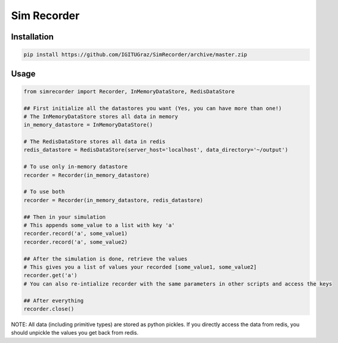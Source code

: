 Sim Recorder
============

Installation
++++++++++++

.. code:: bash

    pip install https://github.com/IGITUGraz/SimRecorder/archive/master.zip


Usage
+++++

.. code:: python

    from simrecorder import Recorder, InMemoryDataStore, RedisDataStore

    ## First initialize all the datastores you want (Yes, you can have more than one!)
    # The InMemoryDataStore stores all data in memory
    in_memory_datastore = InMemoryDataStore()

    # The RedisDataStore stores all data in redis
    redis_datastore = RedisDataStore(server_host='localhost', data_directory='~/output')

    # To use only in-memory datastore
    recorder = Recorder(in_memory_datastore)

    # To use both
    recorder = Recorder(in_memory_datastore, redis_datastore)

    ## Then in your simulation
    # This appends some_value to a list with key 'a'
    recorder.record('a', some_value1)
    recorder.record('a', some_value2)

    ## After the simulation is done, retrieve the values
    # This gives you a list of values your recorded [some_value1, some_value2]
    recorder.get('a')
    # You can also re-intialize recorder with the same parameters in other scripts and access the keys

    ## After everything
    recorder.close()

NOTE: All data (including primitive types) are stored as python pickles. If you directly access the data from redis, 
you should unpickle the values you get back from redis.
